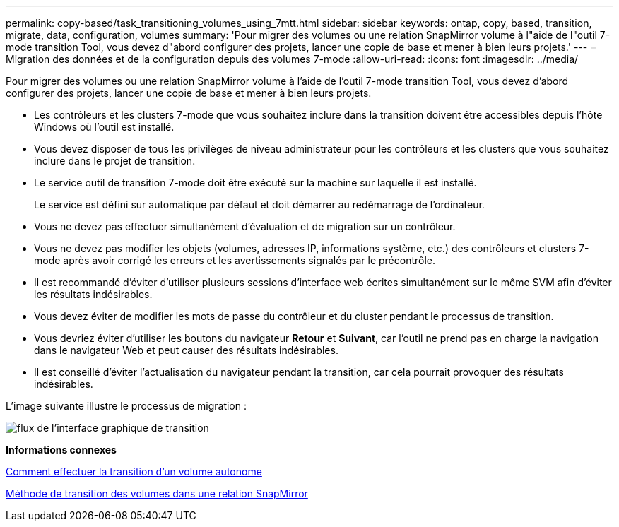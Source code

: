 ---
permalink: copy-based/task_transitioning_volumes_using_7mtt.html 
sidebar: sidebar 
keywords: ontap, copy, based, transition, migrate, data, configuration, volumes 
summary: 'Pour migrer des volumes ou une relation SnapMirror volume à l"aide de l"outil 7-mode transition Tool, vous devez d"abord configurer des projets, lancer une copie de base et mener à bien leurs projets.' 
---
= Migration des données et de la configuration depuis des volumes 7-mode
:allow-uri-read: 
:icons: font
:imagesdir: ../media/


[role="lead"]
Pour migrer des volumes ou une relation SnapMirror volume à l'aide de l'outil 7-mode transition Tool, vous devez d'abord configurer des projets, lancer une copie de base et mener à bien leurs projets.

* Les contrôleurs et les clusters 7-mode que vous souhaitez inclure dans la transition doivent être accessibles depuis l'hôte Windows où l'outil est installé.
* Vous devez disposer de tous les privilèges de niveau administrateur pour les contrôleurs et les clusters que vous souhaitez inclure dans le projet de transition.
* Le service outil de transition 7-mode doit être exécuté sur la machine sur laquelle il est installé.
+
Le service est défini sur automatique par défaut et doit démarrer au redémarrage de l'ordinateur.

* Vous ne devez pas effectuer simultanément d'évaluation et de migration sur un contrôleur.
* Vous ne devez pas modifier les objets (volumes, adresses IP, informations système, etc.) des contrôleurs et clusters 7-mode après avoir corrigé les erreurs et les avertissements signalés par le précontrôle.
* Il est recommandé d'éviter d'utiliser plusieurs sessions d'interface web écrites simultanément sur le même SVM afin d'éviter les résultats indésirables.
* Vous devez éviter de modifier les mots de passe du contrôleur et du cluster pendant le processus de transition.
* Vous devriez éviter d'utiliser les boutons du navigateur **Retour** et *Suivant*, car l'outil ne prend pas en charge la navigation dans le navigateur Web et peut causer des résultats indésirables.
* Il est conseillé d'éviter l'actualisation du navigateur pendant la transition, car cela pourrait provoquer des résultats indésirables.


L'image suivante illustre le processus de migration :

image::../media/transition_gui_flow.gif[flux de l'interface graphique de transition]

*Informations connexes*

xref:concept_how_you_transition_a_stand_alone_volume.adoc[Comment effectuer la transition d'un volume autonome]

xref:concept_how_you_transition_volumes_in_a_snapmirror_relationship.adoc[Méthode de transition des volumes dans une relation SnapMirror]
